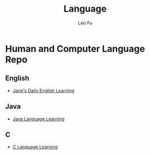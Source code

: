 #+TITLE: Language
#+DESCRIPTION: Human and Computer Language Repo
#+AUTHOR: Leo Fu
* Human and Computer Language Repo
** English
- [[file:English/jane-daily.org][Jane's Daily English Learning]]
** Java
- [[file:Java/java-learn.org][Java Language Learning]]
** C
- [[file:C/c-learn.org][C Language Learning]]
